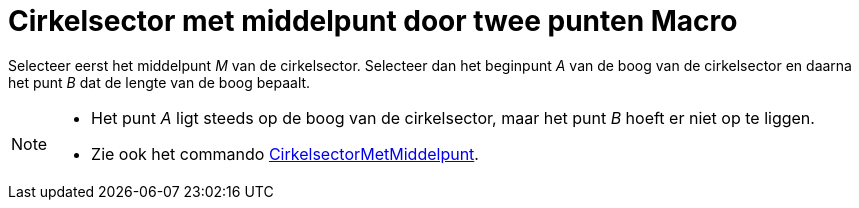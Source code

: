 = Cirkelsector met middelpunt door twee punten Macro
:page-en: tools/Circular_Sector
ifdef::env-github[:imagesdir: /nl/modules/ROOT/assets/images]

Selecteer eerst het middelpunt _M_ van de cirkelsector. Selecteer dan het beginpunt _A_ van de boog van de cirkelsector
en daarna het punt _B_ dat de lengte van de boog bepaalt.

[NOTE]
====

* Het punt _A_ ligt steeds op de boog van de cirkelsector, maar het punt _B_ hoeft er niet op te liggen.
* Zie ook het commando xref:/commands/CirkelsectorMetMiddelpunt.adoc[CirkelsectorMetMiddelpunt].

====
